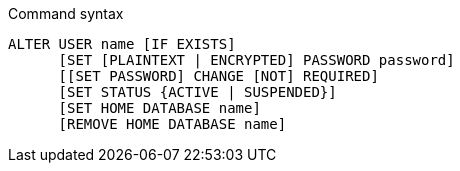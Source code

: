 .Command syntax
[source, cypher, role=noplay]
-----
ALTER USER name [IF EXISTS]
      [SET [PLAINTEXT | ENCRYPTED] PASSWORD password]
      [[SET PASSWORD] CHANGE [NOT] REQUIRED]
      [SET STATUS {ACTIVE | SUSPENDED}]
      [SET HOME DATABASE name]
      [REMOVE HOME DATABASE name]
-----
